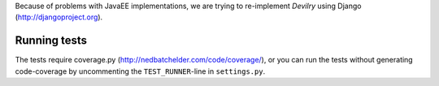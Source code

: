 Because of problems with JavaEE implementations, we are trying to re-implement
*Devilry* using Django (http://djangoproject.org).


Running tests
=============

The tests require coverage.py (http://nedbatchelder.com/code/coverage/), or you
can run the tests without generating code-coverage by uncommenting the
``TEST_RUNNER``-line in ``settings.py``.
